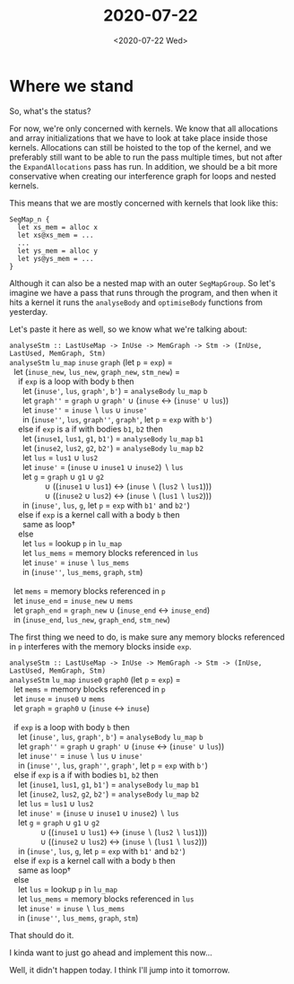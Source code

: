 #+TITLE: 2020-07-22
#+DATE: <2020-07-22 Wed>

* Where we stand

So, what's the status?

For now, we're only concerned with kernels. We know that all allocations and
array initializations that we have to look at take place inside those kernels.
Allocations can still be hoisted to the top of the kernel, and we preferably
still want to be able to run the pass multiple times, but not after the
~ExpandAllocations~ pass has run. In addition, we should be a bit more
conservative when creating our interference graph for loops and nested kernels.

This means that we are mostly concerned with kernels that look like this:

#+begin_src futhark -n -r -l "-- ref:%s"
SegMap_n {
  let xs_mem = alloc x
  let xs@xs_mem = ...
  ...
  let ys_mem = alloc y
  let ys@ys_mem = ...
}
#+end_src

Although it can also be a nested map with an outer ~SegMapGroup~. So let's
imagine we have a pass that runs through the program, and then when it hits a
kernel it runs the ~analyseBody~ and ~optimiseBody~ functions from yesterday.

Let's paste it here as well, so we know what we're talking about:

#+begin_verse
~analyseStm :: LastUseMap -> InUse -> MemGraph -> Stm -> (InUse, LastUsed, MemGraph, Stm)~
~analyseStm~ ~lu_map~ ~inuse~ ~graph~ (let ~p~ = ~exp~) =
  let (~inuse_new~, ~lus_new~, ~graph_new~, ~stm_new~) =
    if ~exp~ is a loop with body ~b~ then
      let (~inuse'~, ~lus~, ~graph'~, ~b'~) = ~analyseBody~ ~lu_map~ ~b~
      let ~graph''~ = ~graph~ ∪ ~graph'~ ∪ (~inuse~ ↔ (~inuse'~ ∪ ~lus~))
      let ~inuse''~ = ~inuse~ ∖ ~lus~ ∪ ~inuse'~
      in (~inuse''~, ~lus~, ~graph''~, ~graph'~, let ~p~ = ~exp~ with ~b'~)
    else if ~exp~ is a if with bodies ~b1~, ~b2~ then
      let (~inuse1~, ~lus1~, ~g1~, ~b1'~) = ~analyseBody~ ~lu_map~ ~b1~
      let (~inuse2~, ~lus2~, ~g2~, ~b2'~) = ~analyseBody~ ~lu_map~ ~b2~
      let ~lus~ = ~lus1~ ∪ ~lus2~
      let ~inuse'~ = (~inuse~ ∪ ~inuse1~ ∪ ~inuse2~) ∖ ~lus~
      let ~g~ = ~graph~ ∪ ~g1~ ∪ ~g2~
                ∪ ((~inuse1~ ∪ ~lus1~) ↔ (~inuse~ ∖ (~lus2~ ∖ ~lus1~)))
                ∪ ((~inuse2~ ∪ ~lus2~) ↔ (~inuse~ ∖ (~lus1~ ∖ ~lus2~)))
      in (~inuse'~, ~lus~, ~g~, let ~p~ = ~exp~ with ~b1'~ and ~b2'~)
    else if ~exp~ is a kernel call with a body ~b~ then
      same as loop†
    else
      let ~lus~ = lookup ~p~ in ~lu_map~
      let ~lus_mems~ = memory blocks referenced in ~lus~
      let ~inuse'~ = ~inuse~ ∖ ~lus_mems~
      in (~inuse''~, ~lus_mems~, ~graph~, ~stm~)

  let ~mems~ = memory blocks referenced in ~p~
  let ~inuse_end~ = ~inuse_new~ ∪ ~mems~
  let ~graph_end~ = ~graph_new~ ∪ (~inuse_end~ ↔ ~inuse_end~)
  in (~inuse_end~, ~lus_new~, ~graph_end~, ~stm_new~)
#+end_verse

The first thing we need to do, is make sure any memory blocks referenced in ~p~
interferes with the memory blocks inside ~exp~.

#+begin_verse
~analyseStm :: LastUseMap -> InUse -> MemGraph -> Stm -> (InUse, LastUsed, MemGraph, Stm)~
~analyseStm~ ~lu_map~ ~inuse0~ ~graph0~ (let ~p~ = ~exp~) =
  let ~mems~ = memory blocks referenced in ~p~
  let ~inuse~ = ~inuse0~ ∪ ~mems~
  let ~graph~ = ~graph0~ ∪ (~inuse~ ↔ ~inuse~)

  if ~exp~ is a loop with body ~b~ then
    let (~inuse'~, ~lus~, ~graph'~, ~b'~) = ~analyseBody~ ~lu_map~ ~b~
    let ~graph''~ = ~graph~ ∪ ~graph'~ ∪ (~inuse~ ↔ (~inuse'~ ∪ ~lus~))
    let ~inuse''~ = ~inuse~ ∖ ~lus~ ∪ ~inuse'~
    in (~inuse''~, ~lus~, ~graph''~, ~graph'~, let ~p~ = ~exp~ with ~b'~)
  else if ~exp~ is a if with bodies ~b1~, ~b2~ then
    let (~inuse1~, ~lus1~, ~g1~, ~b1'~) = ~analyseBody~ ~lu_map~ ~b1~
    let (~inuse2~, ~lus2~, ~g2~, ~b2'~) = ~analyseBody~ ~lu_map~ ~b2~
    let ~lus~ = ~lus1~ ∪ ~lus2~
    let ~inuse'~ = (~inuse~ ∪ ~inuse1~ ∪ ~inuse2~) ∖ ~lus~
    let ~g~ = ~graph~ ∪ ~g1~ ∪ ~g2~
              ∪ ((~inuse1~ ∪ ~lus1~) ↔ (~inuse~ ∖ (~lus2~ ∖ ~lus1~)))
              ∪ ((~inuse2~ ∪ ~lus2~) ↔ (~inuse~ ∖ (~lus1~ ∖ ~lus2~)))
    in (~inuse'~, ~lus~, ~g~, let ~p~ = ~exp~ with ~b1'~ and ~b2'~)
  else if ~exp~ is a kernel call with a body ~b~ then
    same as loop†
  else
    let ~lus~ = lookup ~p~ in ~lu_map~
    let ~lus_mems~ = memory blocks referenced in ~lus~
    let ~inuse'~ = ~inuse~ ∖ ~lus_mems~
    in (~inuse''~, ~lus_mems~, ~graph~, ~stm~)
#+end_verse

That should do it.

I kinda want to just go ahead and implement this now...

Well, it didn't happen today. I think I'll jump into it tomorrow.
